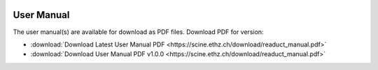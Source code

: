 .. image:: readuct_logo.svg
      :alt: readuct

.. mdinclude:: ../../readuct/README.md

User Manual
-----------

The user manual(s) are available for download as PDF files.
Download PDF for version:

- :download:`Download Latest User Manual PDF <https://scine.ethz.ch/download/readuct_manual.pdf>`
- :download:`Download User Manual PDF v1.0.0 <https://scine.ethz.ch/download/readuct_manual.pdf>`
